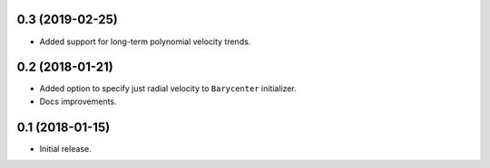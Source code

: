 0.3 (2019-02-25)
----------------

- Added support for long-term polynomial velocity trends.

0.2 (2018-01-21)
----------------

- Added option to specify just radial velocity to ``Barycenter`` initializer.
- Docs improvements.

0.1 (2018-01-15)
----------------

- Initial release.

